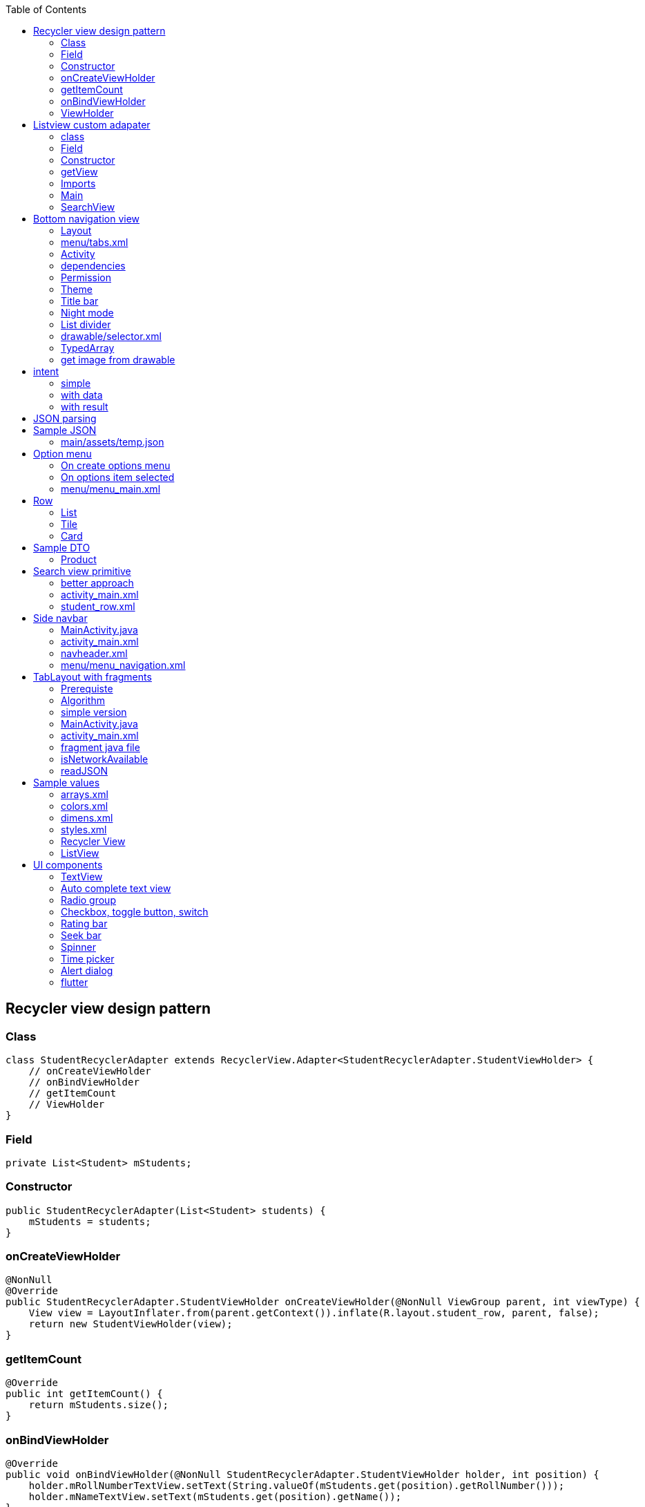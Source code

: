 :toc: left
== Recycler view design pattern

=== Class

[source,java]
----
class StudentRecyclerAdapter extends RecyclerView.Adapter<StudentRecyclerAdapter.StudentViewHolder> {
    // onCreateViewHolder
    // onBindViewHolder
    // getItemCount
    // ViewHolder
}
----

=== Field

[source,java]
----
private List<Student> mStudents;
----

=== Constructor

[source,java]
----
public StudentRecyclerAdapter(List<Student> students) {
    mStudents = students;
}
----

=== onCreateViewHolder

[source,java]
----
@NonNull
@Override
public StudentRecyclerAdapter.StudentViewHolder onCreateViewHolder(@NonNull ViewGroup parent, int viewType) {
    View view = LayoutInflater.from(parent.getContext()).inflate(R.layout.student_row, parent, false);
    return new StudentViewHolder(view);
}
----

=== getItemCount

[source,java]
----
@Override
public int getItemCount() {
    return mStudents.size();
}
----

=== onBindViewHolder

[source,java]
----
@Override
public void onBindViewHolder(@NonNull StudentRecyclerAdapter.StudentViewHolder holder, int position) {
    holder.mRollNumberTextView.setText(String.valueOf(mStudents.get(position).getRollNumber()));
    holder.mNameTextView.setText(mStudents.get(position).getName());
}
----

=== ViewHolder

[source,java]
----
public static class StudentViewHolder extends RecyclerView.ViewHolder {
    TextView mRollNumberTextView;
    TextView mNameTextView;
    public StudentViewHolder(@NonNull View itemView) {
        super(itemView);
        mRollNumberTextView = itemView.findViewById(R.id.rollNumber);
        mNameTextView = itemView.findViewById(R.id.name);
    }
}
----

[source,java]
----
public static class StudentViewHolder extends RecyclerView.ViewHolder implements View.OnClickListener

public StudentViewHolder(@NonNull View itemView) {
    super(itemView);
    itemView.setOnClickListener(this);
    mRollNumberTextView = itemView.findViewById(R.id.rollNumber);
    mNameTextView = itemView.findViewById(R.id.name);
}

@Override
public void onClick(View v) {
    Toast.makeText(v.getContext(), "position " + getLayoutPosition() + mNameTextView.getText(), Toast.LENGTH_SHORT).show();
}
----

== Listview custom adapater

=== class

[source,java]
----
class CustomListAdapter extends ArrayAdapter<String> {
    // getView
}

class CustomListAdapter extends ArrayAdapter<Product> { 
    // getView
}
----

=== Field

....
String[] arr;
private Product[] arr;
private static final String TAG = "s170";
....

=== Constructor

....
public CustomListAdapter(@NonNull Context context, int resource, String[] arr) {
    super(context, resource, arr);
    this.arr = arr;
}

CustomListAdapter(@NonNull Context context, int resource, Product[] arr) {
    super(context, resource, arr);
    this.arr = arr;
}
....

=== getView

....
@NonNull
@Override
public View getView(int position, @Nullable View convertView, @NonNull ViewGroup parent) {

    LayoutInflater layoutInflater = LayoutInflater.from(parent.getContext());
    View view = layoutInflater.inflate(R.layout.row, parent, false);

    TextView textView = view.findViewById(R.id.textView);
    textView.setText(arr[position]);

    Button buttonDelete = view.findViewById(R.id.buttonDelete);
    buttonDelete.setOnClickListener(new View.OnClickListener() {
        @Override
        public void onClick(View view) {
            removeHero(position);
        }
    });
    return view;
}
....

....
@NonNull
@Override
public View getView(int position, @Nullable View convertView, @NonNull ViewGroup parent) {
    Log.d(TAG, "getView:  = " + arr[0].getName());

    LayoutInflater layoutInflater = LayoutInflater.from(parent.getContext());
    View view = layoutInflater.inflate(R.layout.support_simple_spinner_dropdown_item, parent, false);

    TextView textView = view.findViewById(android.R.id.text1);
    Log.d(TAG, "getView:  = " + arr[position].getName());
    textView.setText(arr[position].getName());

    return view;
}
....

=== Imports

....
import androidx.annotation.NonNull;
import androidx.annotation.Nullable;
import androidx.appcompat.app.AppCompatActivity;

import android.content.Context;
import android.os.Bundle;
import android.util.Log;
import android.view.LayoutInflater;
import android.view.View;
import android.view.ViewGroup;
import android.widget.ArrayAdapter;
import android.widget.ListView;
import android.widget.SearchView;
import android.widget.TextView;

import java.util.ArrayList;
import java.util.List;
....

=== Main

....
protected void onCreate(Bundle savedInstanceState) {
super.onCreate(savedInstanceState);
setContentView(R.layout.activity_main);

Product[] arr = {new Product("sa", 221), new Product("edwe", 56)};
final CustomListAdapter customListAdapter = new CustomListAdapter(this, R.layout.support_simple_spinner_dropdown_item, arr);
ListView listView = findViewById(R.id.lv);
listView.setAdapter(customListAdapter);
....

=== SearchView

....
SearchView searchView = findViewById(R.id.sv);
searchView.setOnQueryTextListener(new SearchView.OnQueryTextListener() {
    @Override
    public boolean onQueryTextSubmit(String query) {
        return false;
    }
    @Override
    public boolean onQueryTextChange(String newText) {
        customListAdapter.getFilter().filter(newText);
        return false;
    }
});
....

'''''

asas

asas

asas

[cols=",,,,",options="header",]
|===
|asas |sas |sas | |
| | | | |
| |asas | | |
| | | | |
| | | | |
|===

[latexmath]
++++
\[
sum((a + b)^2)
\]
++++

== Bottom navigation view

=== Layout

....
<com.google.android.material.bottomnavigation.BottomNavigationView
    android:layout_width="match_parent"
    android:layout_height="wrap_content"
    app:menu="@menu/tabs" />
....

=== menu/tabs.xml

[source,xml]
----
<?xml version="1.0" encoding="utf-8"?>
<menu xmlns:android="http://schemas.android.com/apk/res/android">
    <item
        android:icon="@mipmap/ic_launcher"
        android:id="@+id/tab1"
        android:title="tab1" />
    <item
        android:id="@+id/tab2"
        android:title="tab2" />
    <item
        android:id="@+id/tab3"
        android:title="tab3" />
</menu>
----

=== Activity

[source,java]
----
BottomNavigationView bnv = findViewById(R.id.bnv);
bnv.setOnNavigationItemSelectedListener(new BottomNavigationView.OnNavigationItemSelectedListener() {
    @Override
    public boolean onNavigationItemSelected(@NonNull MenuItem menuItem) {
        Toast.makeText(MainActivity.this, menuItem.getTitle(), Toast.LENGTH_SHORT).show();
        return true;
    }
});
----

=== dependencies

....
implementation 'com.google.code.gson:gson:2.8.6'
implementation 'com.google.code.gson:gson:2.8.5'
implementation 'androidx.recyclerview:recyclerview:1.1.0'
implementation 'com.github.bumptech.glide:glide:4.7.1'
....

=== Permission

....
<uses-permission android:name="android.permission.ACCESS_NETWORK_STATE"/>
....

=== Theme

....
android:theme="@style/Theme.AppCompat.Light.DarkActionBar"
?android:attr/selectableItemBackground
....

=== Title bar

....
getSupportActionBar()).setTitle(R.string.feedback);
getSupportActionBar().setDisplayHomeAsUpEnabled(true);
....

=== Night mode

....
AppCompatDelegate.setDefaultNightMode(AppCompatDelegate.MODE_NIGHT_YES);
....

=== List divider

....
recyclerView.addItemDecoration(new DividerItemDecoration(getContext(), DividerItemDecoration.VERTICAL));
....

=== drawable/selector.xml

....
<?xml version="1.0" encoding="utf-8"?>
<selector xmlns:android="http://schemas.android.com/apk/res/android">
    <item android:color="#FFEB3B" android:state_checked="true" />
    <item android:color="#E91E63" />
</selector>
....

=== TypedArray

....
String[] mPlaces = resources.getStringArray(R.array.places);

TypedArray a = resources.obtainTypedArray(R.array.places_picture);
mPlacePictures = new Drawable[a.length()];
for (int i = 0; i < mPlacePictures.length; i++) {
    mPlacePictures[i] = a.getDrawable(i);
}
a.recycle();
....

=== get image from drawable

....
String imageName = item.getString("category_image");
Resources resources = context.getResources();
final int resourceId = resources.getIdentifier(imageName, "drawable", context.getPackageName());

Drawable drawable = resources.getDrawable(resourceId);
category_image.add(drawable);
....

== intent

=== simple

[source,java]
----
<Button
    android:id="@+id/button"
    android:layout_width="match_parent"
    android:layout_height="wrap_content"
    android:text="Button" />

// MainActivity
Button button = findViewById(R.id.button);
button.setOnClickListener(new View.OnClickListener() {
    @Override
    public void onClick(View v) {
        Intent intent = new Intent(MainActivity.this, Main2Activity.class);
        startActivity(intent);
    }
});
----

=== with data

[source,java]
----
// MainActivity
Intent intent = new Intent(MainActivity.this, Main2Activity.class);
intent.putExtra("price", 10);
intent.putExtra("gender", "male");
startActivity(intent);

// Main2Activity
getIntent().getIntExtra("price", 0);
getIntent().getStringExtra("gender");
----

=== with result

[source,java]
----
// MainActivity
@Override
protected void onActivityResult(int requestCode, int resultCode, @Nullable Intent data) {
    super.onActivityResult(requestCode, resultCode, data);
    if (requestCode == 5) {
        if (resultCode == Activity.RESULT_OK) {
            Log.d(TAG, data.getStringExtra("gender"));
        } else if (resultCode == Activity.RESULT_CANCELED) {

        }
    }
}

public void onClick(View v) {
    Intent intent = new Intent(MainActivity.this, Main2Activity.class);
    startActivityForResult(intent, 5);
}

// Main2Activity
Intent intent = new Intent();
intent.putExtra("gender", "female");
setResult(Activity.RESULT_OK, intent);
finish();
----

....
// How to pass an object from one activity to another on Android
//To pass:
intent.putExtra("MyClass", obj);

// To retrieve object in second Activity
getIntent().getSerializableExtra("MyClass");
....

....

    public void writeFileInternalStorage(View view) {
        String coupons = "Get upto 20% off mobile @ xyx shop \n Get upto 30% off on appliances @ yuu shop";
        createUpdateFile(filenameInternal, coupons, false);
    }

    public void appendFileInternalStorage(View view) {
        String coupons = "Get upto 50% off fashion @ xyx shop \n Get upto 80% off on beauty @ yuu shop";
        createUpdateFile(filenameInternal, coupons, true);
    }

    private void createUpdateFile(String fileName, String content, boolean update) {
        FileOutputStream outputStream;

        try {
            if (update) {
                outputStream = openFileOutput(fileName, Context.MODE_APPEND);
            } else {
                outputStream = openFileOutput(fileName, Context.MODE_PRIVATE);
            }
            outputStream.write(content.getBytes());
            outputStream.flush();
            outputStream.close();
        } catch (Exception e) {
            e.printStackTrace();
        }
    }

    public void readFileInternalStorage(View view) {
        try {
            Log.d("s90", "readFileInternalStorage: " + getFilesDir());
            FileInputStream fileInputStream = openFileInput(filenameInternal);
            BufferedReader reader = new BufferedReader(new InputStreamReader(fileInputStream));

            StringBuffer sb = new StringBuffer();
            String line = reader.readLine();

            while (line != null) {
                sb.append(line);
                line = reader.readLine();
            }
            tv.setText(sb.toString());
        } catch (Exception e) {
            e.printStackTrace();
        }
    }

    public void createTemporaryFile(View view) {
        try {
            String fileName = "couponstemp";
            String coupons = "Get upto 50% off shoes @ xyx shop \n Get upto 80% off on shirts @ yuu shop";

            File file = File.createTempFile(fileName, null, getCacheDir());

            FileOutputStream outputStream = new FileOutputStream(file);
            outputStream.write(coupons.getBytes());
            outputStream.flush();
            outputStream.close();

        } catch (IOException e) {
        }
    }

    public void deleteFile(View view) {
        try {
            String fileName = "couponstemp";
            File file = File.createTempFile(fileName, null, getCacheDir());

            file.delete();
        } catch (IOException e) {
        }
    }

    public void writeFileExternalStorage(View view) {
        String cashback = "Get 2% cashback on all purchases from xyz \n Get 10% cashback on travel from dhhs shop";
        String state = Environment.getExternalStorageState();
        //external storage availability check
        if (!Environment.MEDIA_MOUNTED.equals(state)) {
            return;
        }
        File file = new File(Environment.getExternalStoragePublicDirectory(
                Environment.DIRECTORY_DOCUMENTS), filenameExternal);


        FileOutputStream outputStream = null;
        try {
            file.createNewFile();
            //second argument of FileOutputStream constructor indicates whether to append or create new file if one exists
            outputStream = new FileOutputStream(file, true);

            outputStream.write(cashback.getBytes());
            outputStream.flush();
            outputStream.close();
        } catch (Exception e) {
            e.printStackTrace();
        }

    }
....

== JSON parsing

....
JSONObject jsonObject = new JSONObject(readJSON());
JSONArray jsonArray = jsonObject.getJSONArray("formulas");

for(int i = 0; i < jsonArray.length(); i++){
    JSONObject object = jsonArray.getJSONObject(i);
    String name = object.getString("formulae");
    String salary = object.getString("url");
}
....

== Sample JSON

=== main/assets/temp.json

....
{
  "formulas": [
    {
      "formulae": "Linear Motion",
      "url": "qp1"
    },
    {
      "formulae": "Constant Acceleration Motion",
      "url": "qp2"
    }
  ]
}
....

== Option menu

=== On create options menu

....
@Override
public boolean onCreateOptionsMenu(Menu menu) {
    getMenuInflater().inflate(R.menu.menu_main, menu);
    return true;
}
....

=== On options item selected

....
@Override
public boolean onOptionsItemSelected(MenuItem item) {
    if (item.getItemId() == R.id.settings) {
        Toast.makeText(this, "settings", Toast.LENGTH_SHORT).show();
    } else if(item.getItemId() == R.id.about) {
        Toast.makeText(this, "about", Toast.LENGTH_SHORT).show();
    }
    return super.onOptionsItemSelected(item);
}
....

=== menu/menu_main.xml

[source,xml]
----
<?xml version="1.0" encoding="utf-8"?>
<menu xmlns:android="http://schemas.android.com/apk/res/android">
    <item
        android:id="@+id/settings"
        android:title="Settings" />
    <item
        android:id="@+id/about"
        android:title="About" />
</menu>
----

== Row

=== List

....
<LinearLayout xmlns:android="http://schemas.android.com/apk/res/android"
    xmlns:app="http://schemas.android.com/apk/res-auto"
    android:layout_width="match_parent"
    android:layout_height="wrap_content"
    android:orientation="horizontal">
    <ImageView
        android:layout_width="100dp"
        android:layout_height="100dp"
        app:srcCompat="@drawable/e" />
    <LinearLayout
        android:layout_width="match_parent"
        android:layout_height="match_parent"
        android:gravity="center"
        android:orientation="vertical">

        <TextView
            android:layout_width="match_parent"
            android:layout_height="wrap_content"
            android:text="TextView" />

        <TextView
            android:layout_width="match_parent"
            android:layout_height="wrap_content"
            android:text="TextView" />
    </LinearLayout>
</LinearLayout>
....

=== Tile

....
<androidx.cardview.widget.CardView xmlns:android="http://schemas.android.com/apk/res/android"
    xmlns:app="http://schemas.android.com/apk/res-auto"
    xmlns:tools="http://schemas.android.com/tools"
    android:layout_width="match_parent"
    android:layout_height="wrap_content"
    android:layout_margin="8dp"
    app:cardCornerRadius="5dp"
    app:cardElevation="5dp"
    app:cardMaxElevation="5dp">

    <ImageView
        android:id="@+id/tile_picture"
        android:layout_width="match_parent"
        android:layout_height="@dimen/tile_height"
        android:foreground="?android:attr/selectableItemBackground"
        android:scaleType="centerCrop"
        tools:src="@drawable/hair_oil" />

    <ImageView
        android:layout_width="match_parent"
        android:layout_height="@dimen/tile_height"
        android:alpha="0.5"
        android:background="@color/dark_grey" />

    <TextView
        android:id="@+id/tile_title"
        android:layout_width="match_parent"
        android:layout_height="@dimen/tile_height"
        android:layout_gravity="center"
        android:gravity="center"
        android:textColor="@color/white"
        android:textSize="@dimen/article_titles" />
....

....
@Override
public View onCreateView(LayoutInflater inflater, ViewGroup container, Bundle savedInstanceState) {
    RecyclerView recyclerView = (RecyclerView) inflater.inflate(R.layout.recycler_view, container, false);
    ContentAdapter adapter = new ContentAdapter(recyclerView.getContext());
    recyclerView.setAdapter(adapter);
    recyclerView.setHasFixedSize(true);

    recyclerView.setLayoutManager(new GridLayoutManager(getActivity(), 2));
    return recyclerView;
}
....

=== Card

....
<?xml version="1.0" encoding="utf-8"?>
<androidx.cardview.widget.CardView xmlns:android="http://schemas.android.com/apk/res/android"
    xmlns:app="http://schemas.android.com/apk/res-auto"
    xmlns:tools="http://schemas.android.com/tools"
    android:layout_width="match_parent"
    android:layout_height="wrap_content"
    android:layout_margin="12dp"
    app:cardCornerRadius="5dp"
    app:cardElevation="5dp">
    <LinearLayout
        android:layout_width="match_parent"
        android:layout_height="wrap_content"
        android:orientation="vertical">
        <ImageView
            android:layout_width="match_parent"
            android:layout_height="300dp"
            android:scaleType="centerCrop"
            android:src="@drawable/e" />
        <TextView
            android:layout_width="match_parent"
            android:layout_height="wrap_content"
            android:text="Saksham Sangal" />
        <LinearLayout
            android:layout_width="match_parent"
            android:layout_height="match_parent"
            android:orientation="horizontal">
            <Button
                android:layout_width="wrap_content"
                android:layout_height="wrap_content"
                android:text="Action" />
            <ImageButton
                android:layout_width="wrap_content"
                android:layout_height="match_parent"
                app:srcCompat="@drawable/ic_favorite" />
            <ImageButton
                android:layout_width="wrap_content"
                android:layout_height="match_parent"
                app:srcCompat="@drawable/ic_share" />
        </LinearLayout>
    </LinearLayout>
</androidx.cardview.widget.CardView>
....

== Sample DTO

=== Product

....
class Product {
    private String name;
    private int price;

    public Product(String name, int price) {
        this.name = name;
        this.price = price;
    }

    public String getName() {
        return name;
    }

    public void setName(String name) {
        this.name = name;
    }

    public int getPrice() {
        return price;
    }

    public void setPrice(int price) {
        this.price = price;
    }
}
....

== Search view primitive

....
import android.widget.SearchView;
public class MainActivity extends AppCompatActivity implements SearchView.OnQueryTextListener{

    ArrayList<String> list;
    ArrayAdapter<String> adapter;
    @Override
    protected void onCreate(Bundle savedInstanceState) {
        super.onCreate(savedInstanceState);
        setContentView(R.layout.activity_main);

        SearchView searchView = findViewById(R.id.searchView);
        list = new ArrayList<>();
        list.add("Apple");
        list.add("Banana");
        list.add("Pineapple");
        list.add("Orange");
        list.add("Lychee");
        list.add("Gavava");
        list.add("Peech");
        list.add("Melon");
        list.add("Watermelon");
        list.add("Papaya");

        adapter = new ArrayAdapter<>(this, android.R.layout.simple_list_item_1, list);
        ListView listView = findViewById(R.id.lv1);
        listView.setAdapter(adapter);

        searchView.setOnQueryTextListener(this);
         <!-- searchView.setOnQueryTextListener(new SearchView.OnQueryTextListener() {
            @Override
            public boolean onQueryTextSubmit(String query) {
                return false;
            }

            @Override
            public boolean onQueryTextChange(String newText) {
                adapter.getFilter().filter(newText);
                return false;
            }
        }); -->
    }


    @Override
    public boolean onQueryTextSubmit(String query) {
        return false;
    }

    @Override
    public boolean onQueryTextChange(String newText) {
        adapter.getFilter().filter(newText);
        return false;
    }
}
<SearchView
    android:id="@+id/searchView"
    android:layout_width="match_parent"
    android:layout_height="wrap_content"
    android:queryHint="Search Here" />

//  ## Search view object

public class MainActivity extends AppCompatActivity {

    StudentRecyclerAdapter studentRecyclerAdapter;
    RecyclerView mRecyclerView;

    @Override
    protected void onCreate(Bundle savedInstanceState) {
        super.onCreate(savedInstanceState);
        setContentView(R.layout.activity_main);

        mRecyclerView = findViewById(R.id.recyclerView);

        List<Student> students = new ArrayList<>();

        students.add(new Student(12, "rohan"));
        students.add(new Student(42, "rohit"));
        students.add(new Student(12, "saksham"));
        students.add(new Student(12, "sahitya"));
        students.add(new Student(42, "sakshi goel"));
        students.add(new Student(12, "sakshi singhal"));
        students.add(new Student(42, "sakshai singhal 173"));
        students.add(new Student(12, "samriddhi"));

        studentRecyclerAdapter = new StudentRecyclerAdapter(students);

        mRecyclerView.setLayoutManager(new LinearLayoutManager(this));
        mRecyclerView.setAdapter(studentRecyclerAdapter);

        SearchView searchView = findViewById(R.id.searchView);
        searchView.setOnQueryTextListener(new SearchView.OnQueryTextListener() {
            @Override
            public boolean onQueryTextSubmit(String text) {
                return false;
            }

            @Override
            public boolean onQueryTextChange(String text) {
                studentRecyclerAdapter.getFilter().filter(text);
                return true;
            }
        });
    }


    static class StudentRecyclerAdapter extends RecyclerView.Adapter<StudentRecyclerAdapter.StudentViewHolder> implements Filterable {
        private List<Student> mStudents;
        private List<Student> filteredData;

        public StudentRecyclerAdapter(List<Student> students) {
            mStudents = students;
            filteredData = mStudents;
        }

        @NonNull
        @Override
        public StudentRecyclerAdapter.StudentViewHolder onCreateViewHolder(@NonNull ViewGroup parent, int viewType) {
            View view = LayoutInflater.from(parent.getContext()).inflate(R.layout.student_row, parent, false);
            return new StudentViewHolder(view);
        }

        @Override
        public void onBindViewHolder(@NonNull StudentRecyclerAdapter.StudentViewHolder holder, int position) {
            holder.mRollNumberTextView.setText(String.valueOf(filteredData.get(position).getRollNumber()));
            holder.mNameTextView.setText(filteredData.get(position).getName());
        }

        @Override
        public int getItemCount() {
            return filteredData.size();
        }

        @Override
        public Filter getFilter() {
            return new Filter() {
                @Override
                protected FilterResults performFiltering(CharSequence charSequence) {
                    FilterResults results = new FilterResults();

                    //If there's nothing to filter on, return the original data for your list
                    if (charSequence == null || charSequence.length() == 0) {
                        results.values = mStudents;
                        results.count = mStudents.size();
                    } else {
                        List<Student> filterResultsData = new ArrayList<>();
                        for (Student data : mStudents) {
                            if (data.getName().toLowerCase().contains(charSequence.toString().toLowerCase())) {
                                filterResultsData.add(data);
                            }
                        }
                        results.values = filterResultsData;
                        results.count = filterResultsData.size();
                    }
                    return results;
                }
                @Override
                protected void publishResults(CharSequence charSequence, FilterResults filterResults) {
                    filteredData = (ArrayList<Student>) filterResults.values;
                    notifyDataSetChanged();
                }
            };
        }

        public static class StudentViewHolder extends RecyclerView.ViewHolder {
            TextView mRollNumberTextView;
            TextView mNameTextView;
            public StudentViewHolder(@NonNull View itemView) {
                super(itemView);
                mRollNumberTextView = itemView.findViewById(R.id.rollNumber);
                mNameTextView = itemView.findViewById(R.id.name);
            }
        }
    }
}
....

=== better approach

....
class StudentRecyclerAdapter extends RecyclerView.Adapter<StudentRecyclerAdapter.StudentViewHolder> implements Filterable {
    private List<Student> mStudents;
    private List<Student> temp;

    public StudentRecyclerAdapter(List<Student> students) {
        mStudents = students;
        temp = new ArrayList<>(mStudents);
    }

    @NonNull
    @Override
    public StudentRecyclerAdapter.StudentViewHolder onCreateViewHolder(@NonNull ViewGroup parent, int viewType) {
        View view = LayoutInflater.from(parent.getContext()).inflate(R.layout.row, parent, false);
        return new StudentViewHolder(view);
    }

    @Override
    public void onBindViewHolder(@NonNull StudentRecyclerAdapter.StudentViewHolder holder, int position) {
        holder.mRollNumberTextView.setText(String.valueOf(mStudents.get(position).getRollNumber()));
        holder.mNameTextView.setText(mStudents.get(position).getName());
    }

    @Override
    public int getItemCount() {
        return mStudents.size();
    }

    @Override
    public Filter getFilter() {
        return new Filter() {
            @Override
            protected FilterResults performFiltering(CharSequence constraint) {
                List<Student> filteredList = new ArrayList<>();
                if (constraint == null || constraint.length() == 0) {
                    filteredList.addAll(temp);
                } else {
                    String filterPattern = constraint.toString().toLowerCase().trim();
                    for (Student item : temp) {
                        if (item.getName().toLowerCase().contains(filterPattern)) {
                            filteredList.add(item);
                        }
                    }
                }
                FilterResults results = new FilterResults();
                results.values = filteredList;
                return results;
            }

            @Override
            protected void publishResults(CharSequence constraint, FilterResults results) {
                mStudents.clear();
                mStudents.addAll((List) results.values);
                notifyDataSetChanged();
            }
        };
    }


    public static class StudentViewHolder extends RecyclerView.ViewHolder {
        TextView mRollNumberTextView;
        TextView mNameTextView;
        public StudentViewHolder(@NonNull View itemView) {
            super(itemView);
            mRollNumberTextView = itemView.findViewById(R.id.tv1);
            mNameTextView = itemView.findViewById(R.id.tv2);
        }
    }
}


....

=== activity_main.xml

[source,xml]
----
<?xml version="1.0" encoding="utf-8"?>
<LinearLayout xmlns:android="http://schemas.android.com/apk/res/android"
    xmlns:app="http://schemas.android.com/apk/res-auto"
    xmlns:tools="http://schemas.android.com/tools"
    android:layout_width="match_parent"
    android:layout_height="match_parent"
    android:orientation="vertical"
    tools:context=".MainActivity">

    <SearchView
        android:id="@+id/searchView"
        android:layout_width="match_parent"
        android:layout_height="wrap_content" />

    <androidx.recyclerview.widget.RecyclerView
        android:id="@+id/recyclerView"
        android:layout_width="match_parent"
        android:layout_height="match_parent" />
</LinearLayout>
----

=== student_row.xml

[source,xml]
----
<?xml version="1.0" encoding="utf-8"?>
<LinearLayout xmlns:android="http://schemas.android.com/apk/res/android"
    android:layout_width="match_parent"
    android:layout_height="wrap_content"
    android:orientation="vertical">

    <TextView
        android:id="@+id/rollNumber"
        android:layout_width="match_parent"
        android:layout_height="wrap_content"
        android:text="TextView" />

    <TextView
        android:id="@+id/name"
        android:layout_width="match_parent"
        android:layout_height="wrap_content"
        android:text="TextView" />
</LinearLayout>
----

== Side navbar

=== MainActivity.java

[source,java]
----
import androidx.appcompat.widget.Toolbar;
import com.google.android.material.tabs.TabLayout;

public class MainActivity extends AppCompatActivity {
    private DrawerLayout mDrawerLayout;
    @Override
    protected void onCreate(Bundle savedInstanceState) {
        super.onCreate(savedInstanceState);
        setContentView(R.layout.activity_main);

        Toolbar toolbar = findViewById(R.id.toolbar);
        setSupportActionBar(toolbar);

        NavigationView navigationView = findViewById(R.id.nav_view);
        mDrawerLayout = findViewById(R.id.drawer);


        ActionBar supportActionBar = getSupportActionBar();

        if (supportActionBar != null) {
            VectorDrawableCompat indicator = VectorDrawableCompat.create(getResources(), R.drawable.ic_menu, getTheme());
            indicator.setTint(ResourcesCompat.getColor(getResources(),R.color.white,getTheme()));
            supportActionBar.setHomeAsUpIndicator(indicator);
            supportActionBar.setDisplayHomeAsUpEnabled(true);
        }

        navigationView.setNavigationItemSelectedListener(new NavigationView.OnNavigationItemSelectedListener() {
            @Override
            public boolean onNavigationItemSelected(@NonNull MenuItem menuItem) {
                menuItem.setChecked(true);
                // TODO: handle navigation
                mDrawerLayout.closeDrawers();
                return true;
            }
        });

    }
    @Override
    public boolean onOptionsItemSelected(MenuItem item) {
        int id = item.getItemId();
        if (id == android.R.id.home) {
            mDrawerLayout.openDrawer(GravityCompat.START);
        }
        return super.onOptionsItemSelected(item);
    }
}
----

=== activity_main.xml

[source,xml]
----
<?xml version="1.0" encoding="utf-8"?>
<androidx.drawerlayout.widget.DrawerLayout xmlns:android="http://schemas.android.com/apk/res/android"
    xmlns:app="http://schemas.android.com/apk/res-auto"
    android:id="@+id/drawer"
    android:layout_width="match_parent"
    android:layout_height="match_parent"
    android:fitsSystemWindows="true">

    <androidx.coordinatorlayout.widget.CoordinatorLayout
        android:id="@+id/main_content"
        android:layout_width="match_parent"
        android:layout_height="match_parent">

        <com.google.android.material.appbar.AppBarLayout
            android:id="@+id/appbar"
            android:layout_width="match_parent"
            android:layout_height="wrap_content"
            android:theme="@style/ThemeOverlay.AppCompat.Dark.ActionBar">

            <androidx.appcompat.widget.Toolbar
                android:id="@+id/toolbar"
                android:layout_width="match_parent"
                android:layout_height="?attr/actionBarSize"
                android:background="?attr/colorPrimary"
                app:layout_scrollFlags="scroll|enterAlways"
                app:popupTheme="@style/ThemeOverlay.AppCompat.Light" />

        </com.google.android.material.appbar.AppBarLayout>
    </androidx.coordinatorlayout.widget.CoordinatorLayout>

    <com.google.android.material.navigation.NavigationView
        android:id="@+id/nav_view"
        android:layout_width="wrap_content"
        android:layout_height="match_parent"
        android:layout_gravity="start"
        android:fitsSystemWindows="true"
        app:headerLayout="@layout/navheader"
        app:menu="@menu/menu_navigation">


    </com.google.android.material.navigation.NavigationView>
</androidx.drawerlayout.widget.DrawerLayout>
----

=== navheader.xml

[source,xml]
----
<?xml version="1.0" encoding="utf-8"?>
<LinearLayout xmlns:android="http://schemas.android.com/apk/res/android"
    android:layout_width="match_parent"
    android:layout_height="222dp"
    android:background="?attr/colorPrimaryDark"
    android:orientation="vertical"
    android:padding="16dp">
</LinearLayout>
----

=== menu/menu_navigation.xml

[source,xml]
----
<?xml version="1.0" encoding="utf-8"?>
<menu xmlns:android="http://schemas.android.com/apk/res/android"
    xmlns:app="http://schemas.android.com/apk/res-auto">
    <group android:checkableBehavior="single">
        <item
            android:icon="@drawable/ic_home_black_24dp"
            android:tint="#807B7B"
            android:title="One" />
        <item
            android:icon="@drawable/ic_favorite_black_24dp"
            android:tint="#807B7B"
            android:title="Two" />
        <item
            android:icon="@drawable/ic_bookmark_border_black_24dp"
            android:tint="#807B7B"
            android:title="Three" />
    </group>
</menu>
----

....
public class MainActivity extends AppCompatActivity implements View.OnClickListener {

    DbHelper db;

    EditText editTeasyd ,editTextName ,editTextEmail ,editTextMobile;
    Button buttonInsert, buttonView, buttonDelete,buttonUpdate, buttonSearch;

    String id;
    String name;
    String email;
    String mobile;

    @Override
    protected void onCreate(Bundle savedInstanceState) {
        super.onCreate(savedInstanceState);
        setContentView(R.layout.activity_main);

        editTeasyd = findViewById(R.id.edit_id);
        editTextName = findViewById(R.id.edit_name);
        editTextEmail = findViewById(R.id.edit_email);
        editTextMobile = findViewById(R.id.edit_mobile);

        buttonInsert = findViewById(R.id.button_insert);
        buttonView = findViewById(R.id.button_view);
        buttonDelete = findViewById(R.id.button_delete);
        buttonUpdate = findViewById(R.id.button_update);
        buttonSearch = findViewById(R.id.button_search);

        buttonInsert.setOnClickListener(this);
        buttonView.setOnClickListener(this);
        buttonDelete.setOnClickListener(this);
        buttonUpdate.setOnClickListener(this);
        buttonSearch.setOnClickListener(this);

        db=new DbHelper(this);
    }

    @Override
    public void onClick(View v) {

        switch (v.getId()){

            case R.id.button_insert:
                name=editTextName.getText().toString();
                email=editTextEmail.getText().toString();
                mobile=editTextMobile.getText().toString();
                if(name.equals("") | email.equals("") | mobile.equals("")){
                    Toast.makeText(this, "Please fill the Fields", Toast.LENGTH_SHORT).show();
                }else {
                    db.insertStudent(name,email,mobile);
                    editTeasyd.setText("");
                    editTextName.setText("");
                    editTextEmail.setText("");
                    editTextMobile.setText("");
                    Toast.makeText(this, "saved successfully", Toast.LENGTH_SHORT).show();
                }
                break;

            case R.id.button_view:
                Intent intent=new Intent(getApplicationContext(),ViewSQLiteData.class);
                startActivity(intent);
                break;

            case R.id.button_delete:
                id = editTeasyd.getText().toString();
                if(id.equals("")){
                    Toast.makeText(this, "Plase fill the Id", Toast.LENGTH_SHORT).show();
                }else {
                    long l = Long.parseLong(id);
                    db.deleteStudent(l);
                    editTeasyd.setText("");
                    editTextName.setText("");
                    editTextEmail.setText("");
                    editTextMobile.setText("");
                    Toast.makeText(this, "deleted successfully", Toast.LENGTH_SHORT).show();
                }
                break;

            case R.id.button_update:
                id=editTeasyd.getText().toString().trim();
                name=editTextName.getText().toString();
                email=editTextEmail.getText().toString();
                mobile=editTextMobile.getText().toString();
                if(id.equals("") | name.equals("") | email.equals("") | mobile.equals("")){
                    Toast.makeText(this, "Please fill all the fields", Toast.LENGTH_SHORT).show();
                }else {
                    long l= Long.parseLong(id);
                    db.updateStudent(l,name,email,mobile);
                    editTeasyd.setText("");
                    editTextName.setText("");
                    editTextEmail.setText("");
                    editTextMobile.setText("");
                    Toast.makeText(this, "updated successfully", Toast.LENGTH_SHORT).show();
                }
                break;
            case R.id.button_search:
                id=editTeasyd.getText().toString().trim();
                if(id.equals("")){
                    Toast.makeText(this, "Please Fill the Id", Toast.LENGTH_SHORT).show();
                }else {
                    try {
                        long l1= Long.parseLong(id);
                        name=db.getName(l1);
                        email=db.getEmail(l1);
                        mobile=db.getMobile(l1);

                        editTextName.setText(name);
                        editTextEmail.setText(email);
                        editTextMobile.setText(mobile);
                        Toast.makeText(this, "searched successfully", Toast.LENGTH_SHORT).show();

                    }
                    catch (Exception e)
                    {
                        Toast.makeText(this, "Id is not Available", Toast.LENGTH_SHORT).show();
                    }
                }
                break;
        }
    }
}
....

....

public class ViewSQLiteData extends AppCompatActivity {

    @Override
    protected void onCreate(Bundle savedInstanceState) {
        super.onCreate(savedInstanceState);
        setContentView(R.layout.activity_view_s_q_lite_data);

        TextView textView = findViewById(R.id.view_data);

        DbHelper db = new DbHelper(this);

        String data = db.getData();
        textView.setText(data);
        textView.setMovementMethod(new ScrollingMovementMethod());
    }
}
....

....

public class DbHelper extends SQLiteOpenHelper {
    private static final String TAG = "s90";
    private SQLiteDatabase db;

    private static final String DATABASE_NAME = "database.db";
    private static final int DATABASE_VERSION = 1;

    private static final String TABLE_STUDENT = "_student";

    private static final String KEY_ID = "id";
    private static final String KEY_NAME = "name";
    private static final String KEY_EMAIL = "email";
    private static final String KEY_MOBILE = "mobile";

    DbHelper(Context context) {
        super(context, DATABASE_NAME, null, DATABASE_VERSION);
    }

    @Override
    public void onCreate(SQLiteDatabase db) {
        String Query_Table = " CREATE TABLE " + TABLE_STUDENT + "(" + KEY_ID + " INTEGER PRIMARY KEY AUTOINCREMENT, " + KEY_NAME + " TEXT, " + KEY_EMAIL + " TEXT, " + KEY_MOBILE + " TEXT);";
        // CREATE TABLE _student(id INTEGER PRIMARY KEY AUTOINCREMENT, name TEXT, email TEXT, mobile TEXT);
        Log.d(TAG, "onCreate: " + Query_Table);
        db.execSQL(Query_Table);
    }

    @Override
    public void onUpgrade(SQLiteDatabase db, int oldVersion, int newVersion) {
        db.execSQL("DROP TABLE IF EXISTS " + TABLE_STUDENT);
        onCreate(db);
    }

    void insertStudent(String name, String email, String mobile) {
        db = this.getWritableDatabase();
        ContentValues values = new ContentValues();
        values.put(KEY_NAME, name);
        values.put(KEY_EMAIL, email);
        values.put(KEY_MOBILE, mobile);
        db.insert(TABLE_STUDENT, null, values);
    }

    String getData() {
        db = this.getReadableDatabase();
        String[] columns = new String[]{KEY_ID, KEY_NAME, KEY_EMAIL, KEY_MOBILE};
        Cursor cursor = db.query(TABLE_STUDENT, columns, null, null, null, null, null);

        int iId = cursor.getColumnIndex(KEY_ID);
        int iName = cursor.getColumnIndex(KEY_NAME);
        int iEmail = cursor.getColumnIndex(KEY_EMAIL);
        int iMobile = cursor.getColumnIndex(KEY_MOBILE);
        StringBuilder result = new StringBuilder();

        for (cursor.moveToFirst(); !cursor.isAfterLast(); cursor.moveToNext()) {
            result.append("Id: ").append(cursor.getString(iId)).append("\n").append("Name: ").append(cursor.getString(iName)).append("\n").append("Email: ").append(cursor.getString(iEmail)).append("\n").append("Mobile: ").append(cursor.getString(iMobile)).append("\n\n");
        }
        db.close();
        return result.toString();
    }

    void deleteStudent(long l) {
        db = this.getWritableDatabase();
        db.delete(TABLE_STUDENT, KEY_ID + "=" + l, null);
    }

    void updateStudent(long l, String name, String email, String mobile) {
        db = this.getWritableDatabase();
        ContentValues values = new ContentValues();
        values.put(KEY_NAME, name);
        values.put(KEY_EMAIL, email);
        values.put(KEY_MOBILE, mobile);
        db.update(TABLE_STUDENT, values, KEY_ID + "=" + l, null);
        db.close();
    }

    String getName(long l1) {
        db = this.getReadableDatabase();
        String[] columns = new String[]{KEY_ID, KEY_NAME, KEY_EMAIL, KEY_MOBILE};
        Cursor cursor = db.query(TABLE_STUDENT, columns, KEY_ID + "=" + l1, null, null, null, null);
        if (cursor != null) {
            cursor.moveToFirst();
            return cursor.getString(1);
        }
        return null;
    }

    String getEmail(long l1) {
        db = this.getReadableDatabase();
        String[] columns = new String[]{KEY_ID, KEY_NAME, KEY_EMAIL, KEY_MOBILE};
        Cursor cursor = db.query(TABLE_STUDENT, columns, KEY_ID + "=" + l1, null, null, null, null);
        if (cursor != null) {
            cursor.moveToFirst();
            return cursor.getString(2);
        }
        return null;
    }

    String getMobile(long l1) {
        db = this.getReadableDatabase();
        String[] columns = new String[]{KEY_ID, KEY_NAME, KEY_EMAIL, KEY_MOBILE};
        Cursor cursor = db.query(TABLE_STUDENT, columns, KEY_ID + "=" + l1, null, null, null, null);
        if (cursor != null) {
            cursor.moveToFirst();
            return cursor.getString(3);
        }
        return null;
    }
}
....

....
<?xml version="1.0" encoding="utf-8"?>
<LinearLayout
    xmlns:android="http://schemas.android.com/apk/res/android"
    xmlns:app="http://schemas.android.com/apk/res-auto"
    xmlns:tools="http://schemas.android.com/tools"
    android:layout_width="match_parent"
    android:layout_height="match_parent"
    android:orientation="vertical"
    android:padding="16dp"
    tools:context=".MainActivity">

    <EditText
        android:id="@+id/edit_id"
        android:layout_width="match_parent"
        android:layout_height="wrap_content"
        android:hint="Id"
        android:layout_margin="10dp"
        android:inputType="number"/>

    <EditText
        android:id="@+id/edit_name"
        android:layout_width="match_parent"
        android:layout_height="wrap_content"
        android:hint="Name"
        android:layout_margin="5dp"
        android:inputType="text"/>

    <EditText
        android:id="@+id/edit_email"
        android:layout_width="match_parent"
        android:layout_height="wrap_content"
        android:hint="Email"
        android:layout_margin="5dp"
        android:inputType="textEmailAddress"/>

    <EditText
        android:id="@+id/edit_mobile"
        android:layout_width="match_parent"
        android:layout_height="wrap_content"
        android:hint="Mobile"
        android:layout_margin="5dp"
        android:inputType="phone"/>

    <LinearLayout
        android:layout_width="match_parent"
        android:layout_height="wrap_content"
        android:orientation="horizontal">

        <Button
            android:id="@+id/button_insert"
            android:layout_width="wrap_content"
            android:layout_height="wrap_content"
            android:text="save"
            android:textSize="20sp"
            android:layout_weight="1"
            android:layout_marginTop="20dp"/>

        <Button
            android:id="@+id/button_view"
            android:layout_width="wrap_content"
            android:layout_height="wrap_content"
            android:text="view"
            android:textSize="20sp"
            android:layout_weight="1"
            android:layout_marginTop="20dp"/>
    </LinearLayout>

    <LinearLayout
        android:layout_width="match_parent"
        android:layout_height="wrap_content"
        android:orientation="horizontal">

        <Button
            android:id="@+id/button_delete"
            android:layout_width="wrap_content"
            android:layout_height="wrap_content"
            android:text="delete"
            android:textSize="20sp"
            android:layout_weight="1"
            android:layout_marginTop="20dp"/>

        <Button
            android:id="@+id/button_update"
            android:layout_width="wrap_content"
            android:layout_height="wrap_content"
            android:text="update"
            android:textSize="20sp"
            android:layout_weight="1"
            android:layout_marginTop="20dp"/>
    </LinearLayout>

    <Button
        android:id="@+id/button_search"
        android:layout_width="match_parent"
        android:layout_height="wrap_content"
        android:text="search"
        android:textSize="20sp"
        android:layout_marginTop="20dp"/>

</LinearLayout>

<?xml version="1.0" encoding="utf-8"?>
<RelativeLayout
    xmlns:android="http://schemas.android.com/apk/res/android"
    xmlns:app="http://schemas.android.com/apk/res-auto"
    xmlns:tools="http://schemas.android.com/tools"
    android:layout_width="match_parent"
    android:layout_height="match_parent"
    android:padding="16dp"
    tools:context=".ViewSQLiteData">

    <TextView
        android:id="@+id/view_data"
        android:layout_width="match_parent"
        android:layout_height="match_parent"
        android:textSize="20sp"
        android:textColor="@android:color/black"
        android:scrollbars="vertical"/>

</RelativeLayout>
....

== TabLayout with fragments

=== Prerequiste

....
Make <style name="AppTheme" parent="Theme.AppCompat.Light.NoActionBar">
Download app bar layout
....

=== Algorithm

....
Make fragments
Make CustomAdapter extends FragmentPagerAdapter
set adapter on view pager
set view pager on tablayout
....

=== simple version

....
import androidx.appcompat.widget.Toolbar;
import androidx.fragment.app.Fragment;
import androidx.fragment.app.FragmentManager;


public class MainActivity extends AppCompatActivity {

    @Override
    protected void onCreate(Bundle savedInstanceState) {
        super.onCreate(savedInstanceState);
        setContentView(R.layout.activity_main);

        Toolbar toolbar = findViewById(R.id.toolbar);
        setSupportActionBar(toolbar);

        setViewPagerWithTab();
    }

    private void setViewPagerWithTab() {
        ViewPager viewPager = findViewById(R.id.view_pager);

        CustomAdapter customAdapter = new CustomAdapter(getSupportFragmentManager());
        viewPager.setAdapter(customAdapter);

        TabLayout tabLayout = findViewById(R.id.tab_layout);
        tabLayout.setupWithViewPager(viewPager);


    }

    static class CustomAdapter extends FragmentPagerAdapter {

        String[] tabs = {"One", "Two"};
        Fragment[] mFragments = {new OneFragment(), new TwoFragment()};

        public CustomAdapter(@NonNull FragmentManager fm) {
            super(fm);
        }

        @NonNull
        @Override
        public Fragment getItem(int position) {
            return mFragments[position];
        }

        @Override
        public int getCount() {
            return tabs.length;
        }

        @Nullable
        @Override
        public CharSequence getPageTitle(int position) {
            return tabs[position];
        }
    }
}
public class OneFragment extends Fragment {

    @Override
    public View onCreateView(LayoutInflater inflater, ViewGroup container, Bundle savedInstanceState) {
        return inflater.inflate(R.layout.fragment_one, container, false);
    }
}


<?xml version="1.0" encoding="utf-8"?>
<androidx.coordinatorlayout.widget.CoordinatorLayout xmlns:android="http://schemas.android.com/apk/res/android"
    xmlns:tools="http://schemas.android.com/tools"
    xmlns:app="http://schemas.android.com/apk/res-auto"

    android:layout_width="match_parent"
    android:layout_height="match_parent">

    <com.google.android.material.appbar.AppBarLayout
        android:id="@+id/appbar"

        android:layout_width="match_parent"
        android:layout_height="wrap_content">

        <androidx.appcompat.widget.Toolbar
            android:id="@+id/toolbar"
            android:layout_width="match_parent"
            android:layout_height="?attr/actionBarSize" />

        <com.google.android.material.tabs.TabLayout
            android:id="@+id/tab_layout"
            android:layout_width="match_parent"
            android:layout_height="wrap_content"/>
    </com.google.android.material.appbar.AppBarLayout>

    <androidx.viewpager.widget.ViewPager
        android:id="@+id/view_pager"
        android:layout_width="match_parent"
        android:layout_height="match_parent"
        app:layout_behavior="@string/appbar_scrolling_view_behavior" />


</androidx.coordinatorlayout.widget.CoordinatorLayout>
....

=== MainActivity.java

[source,java]
----
import androidx.appcompat.widget.Toolbar;
import androidx.fragment.app.Fragment;
import androidx.fragment.app.FragmentManager;

public class MainActivity extends AppCompatActivity {

    @Override
    protected void onCreate(Bundle savedInstanceState) {
        super.onCreate(savedInstanceState);
        setContentView(R.layout.activity_main);
        Toolbar toolbar = findViewById(R.id.toolbar);
        setSupportActionBar(toolbar);

        ViewPager viewPager = findViewById(R.id.viewpager);
        setupViewPager(viewPager);

        TabLayout tabs = findViewById(R.id.tabs);
        tabs.setupWithViewPager(viewPager);

    }
    private void setupViewPager(ViewPager viewPager) {
        Adapter adapter = new Adapter(getSupportFragmentManager());
        adapter.addFragment(new OneFragment(), "List");
        adapter.addFragment(new TwoFragment(), "Tile");
        adapter.addFragment(new ThreeFragment(), "Card");
        viewPager.setAdapter(adapter);
    }
    static class Adapter extends FragmentPagerAdapter {
        private final List<Fragment> mFragmentList = new ArrayList<>();
        private final List<String> mFragmentTitleList = new ArrayList<>();

        Adapter(FragmentManager manager) {
            super(manager);
        }

        @NonNull
        @Override
        public Fragment getItem(int position) {
            return mFragmentList.get(position);
        }

        @Override
        public int getCount() {
            return mFragmentList.size();
        }

        void addFragment(Fragment fragment, String title) {
            mFragmentList.add(fragment);
            mFragmentTitleList.add(title);
        }

        @Override
        public CharSequence getPageTitle(int position) {
            return mFragmentTitleList.get(position);
        }
    }
}
----

=== activity_main.xml

[source,xml]
----
<?xml version="1.0" encoding="utf-8"?>

<LinearLayout xmlns:android="http://schemas.android.com/apk/res/android"
    xmlns:app="http://schemas.android.com/apk/res-auto"
    android:layout_width="match_parent"
    android:layout_height="match_parent"
    android:orientation="vertical">

    <androidx.coordinatorlayout.widget.CoordinatorLayout
        android:id="@+id/main_content"
        android:layout_width="match_parent"
        android:layout_height="match_parent">

        <com.google.android.material.appbar.AppBarLayout
            android:id="@+id/appbar"
            android:layout_width="match_parent"
            android:layout_height="wrap_content"
            android:theme="@style/ThemeOverlay.AppCompat.Dark.ActionBar">

            <androidx.appcompat.widget.Toolbar
                android:id="@+id/toolbar"
                android:layout_width="match_parent"
                android:layout_height="?attr/actionBarSize"
                android:background="?attr/colorPrimary"
                app:layout_scrollFlags="scroll|enterAlways"
                app:popupTheme="@style/ThemeOverlay.AppCompat.Light" />

            <com.google.android.material.tabs.TabLayout
                android:id="@+id/tabs"
                android:layout_width="match_parent"
                android:layout_height="wrap_content" />
        </com.google.android.material.appbar.AppBarLayout>

        <androidx.viewpager.widget.ViewPager
            android:id="@+id/viewpager"
            android:layout_width="match_parent"
            android:layout_height="match_parent"
            app:layout_behavior="@string/appbar_scrolling_view_behavior" />


    </androidx.coordinatorlayout.widget.CoordinatorLayout>
</LinearLayout>
----

=== fragment java file

[source,java]
----
public class OneFragment extends Fragment {
    @Override
    public View onCreateView(LayoutInflater inflater, ViewGroup container, Bundle savedInstanceState) {
        return inflater.inflate(R.layout.fragment_one, container, false);
    }
}
----

=== isNetworkAvailable

....
public boolean isNetworkAvailable(Context context) {
    ConnectivityManager connectivityManager = ((ConnectivityManager) context.getSystemService(Context.CONNECTIVITY_SERVICE));
    assert connectivityManager != null;
    return connectivityManager.getActiveNetworkInfo() != null && connectivityManager.getActiveNetworkInfo().isConnected();
}
....

=== readJSON

....
public String readJSON() {
    String json = null;
    try {
        // Opening data.json file
        InputStream inputStream = getAssets().open("temp.json");
        int size = inputStream.available();
        byte[] buffer = new byte[size];
        // read values in the byte array
        inputStream.read(buffer);
        inputStream.close();
        // convert byte to string
        json = new String(buffer, "UTF-8");
    } catch (IOException e) {
        e.printStackTrace();
        return json;
    }
    return json;
}
....

== Sample values

=== arrays.xml

[source,xml]
----
<?xml version="1.0" encoding="utf-8"?>
<resources>
    <string-array name="places">
        <item>Palais Garnie</item>
        <item>Piazza del Duomo</item>
    </string-array>
    <string-array name="place_details">
        <item>Lorem ipsum dolor sit amet, consectetur adipisicing elit, sed do
        eiusmod tempor incididunt ut labore et dolore magna aliqua. Ut enim ad minim veniam, quis
        nostrud exercitation ullamco laboris nisi ut aliquip ex ea commodo consequat. Duis aute
        irure dolor in reprehenderit in voluptate velit esse cillum dolore eu fugiat nulla
        pariatur. Excepteur sint occaecat cupidatat non proident, sunt in culpa qui officia
        deserunt mollit anim id est laborum.</item>
    </string-array>
    
    <array name="places_picture">
        <item>@drawable/a</item>
        <item>@drawable/b</item>    
    </array>
</resources>

----

=== colors.xml

[source,xml]
----
<?xml version="1.0" encoding="utf-8"?>
<resources>
    <color name="white">#FFFFFF</color>
    <color name="dark_grey">#424242</color>
    <color name="medium_grey">#9E9E9E</color>
    <color name="button_grey">#757575</color>
</resources>

----

=== dimens.xml

[source,xml]
----
<?xml version="1.0" encoding="utf-8"?>
<resources>
    <dimen name="activity_horizontal_margin">16dp</dimen>
    <dimen name="activity_vertical_margin">16dp</dimen>
    <dimen name="card_height">304dp</dimen>
    <dimen name="md_keylines">16dp</dimen>
    <dimen name="tile_padding">8dp</dimen>
    <dimen name="tile_height">160dp</dimen>
    <dimen name="app_bar_height">256dp</dimen>
    <dimen name="article_keylines">72dp</dimen>
    <dimen name="avator_size">40dp</dimen>
    <dimen name="card_title_height">40dp</dimen>
    <dimen name="article_titles">20sp</dimen>
    <dimen name="cards_button_width">48dp</dimen>
    <dimen name="cards_button_height">48dp</dimen>
    <dimen name="article_subheading">16sp</dimen>
    <dimen name="card_image_height">200dp</dimen>
    <dimen name="list_body">14sp</dimen>
    <dimen name="navheader_height">222dp</dimen>
</resources>

----

=== styles.xml

[source,xml]
----
<?xml version="1.0" encoding="utf-8"?>
<resources>
    <style name="AppTheme.Base" parent="Theme.AppCompat.Light.NoActionBar">
        <item name="colorPrimary">#3F51B5</item>
        <item name="colorPrimaryDark">#3949AB</item>
        <item name="colorAccent">#00B0FF</item>
    </style>
    <style name="AppTheme" parent="AppTheme.Base"></style>
</resources>
----

=== Recycler View

....
<androidx.recyclerview.widget.RecyclerView
    android:id="@+id/recyclerView"
    android:layout_width="match_parent"
    android:layout_height="match_parent" />

Student
    int rollNumber
    String name

mRecyclerView = findViewById(R.id.recyclerView);
List<Student> students = new ArrayList<>();    
students.add(new Student(12, "saksham"));
students.add(new Student(42, "sahitya"));        
StudentRecyclerAdapter studentRecyclerAdapter = new StudentRecyclerAdapter(students);

mRecyclerView.setLayoutManager(new LinearLayoutManager(this));
// mRecyclerView.setLayoutManager(new GridLayoutManager(this, 2)); 
mRecyclerView.setAdapter(studentRecyclerAdapter);
....

=== ListView

....
String[] arr = {"c1", "c2", "c3", "c4"};

ArrayAdapter<String> category = new ArrayAdapter<String>(this, android.R.layout.simple_list_item_1, arr);

ListView listView = findViewById(R.id.list_view);
listView.setAdapter(category);


<?xml version="1.0" encoding="utf-8"?>
<LinearLayout xmlns:android="http://schemas.android.com/apk/res/android"
    xmlns:app="http://schemas.android.com/apk/res-auto"
    xmlns:tools="http://schemas.android.com/tools"
    android:layout_width="match_parent"
    android:layout_height="match_parent"
    android:orientation="vertical"
    tools:context=".MainActivity">

    <ListView
        android:id="@+id/list_view"
        android:layout_width="match_parent"
        android:layout_height="match_parent" />
</LinearLayout>

listView.setOnItemClickListener(new AdapterView.OnItemClickListener() {
    @Override
    public void onItemClick(AdapterView<?> parent, View view, int position, long id) {
        // position = index
        // listView.getItemAtPosition(position) = item
    }
});
....

== UI components

=== TextView

....
<TextView
    android:layout_width="match_parent"
    android:layout_height="wrap_content"
    android:layout_marginTop="@dimen/md_keylines"
    android:layout_marginBottom="@dimen/md_keylines"
    android:text="Price"
    android:textColor="?attr/colorAccent"
    android:textSize="@dimen/article_titles" />
....

=== Auto complete text view

....
String[] input
ArrayAdapter<String> adapter = new ArrayAdapter<String>(this, android.R.layout.simple_list_item_1, input);
autoCompleteTextView.setAdapter(adapter);
....

=== Radio group

....
RadioGroup
    RadioButton
    RadioButton
    RadioButton

radioGroup.setOnCheckedChangeListerner(new RadioGroup.onCheckedChangeListerner(){
    onCheckedChange(group, id) {
        R.id.radioButton1
    }
})
....

=== Checkbox, toggle button, switch

....
isChecked() // true or false
....

=== Rating bar

....
getRating()
....

=== Seek bar

....
setOnSeekBarChangeListener => SeekBar.onSeekBarChangeListener
onProgressChanged
....

=== Spinner

same as autoCompleteTextView but change the layout to
_simple_spinner_dropdown_item_

....
setOnItemSelected => AdapterView.OnItemSelectedListener
....

=== Time picker

....
setOnTimeChangeListener => TimePicker.onTimeChangeListener
....

=== Alert dialog

....
AlertDialog.Builder builder = new AlertDialog.Builder(this);
builer.setCancellable(false);
builer.setTitle("Exit");
builer.setMessage("Are you sure?");
builer.setPositiveButton("Yes", DialogInterface.onClickListener(){
    onClick(){}
})
builer.create();
builer.show();

onBackPressed = automatically call when back button is pressed.
....

=== flutter

[source,java]
----
import 'package:flutter/material.dart';

void main() {
  runApp(const MyApp());
}

class MyApp extends StatelessWidget {
  const MyApp({super.key});

  // This widget is the root of your application.
  @override
  Widget build(BuildContext context) {
    return MaterialApp(
      title: 'Flutter Demo',
      home: MyHome(),
    );
  }
}

class MyHome extends StatefulWidget {
  const MyHome({Key? key}) : super(key: key);

  @override
  State<MyHome> createState() => _MyHomeState();
}

class _MyHomeState extends State<MyHome> {
  int ind = 0;

  void changeSelected(index) {
    setState(() {
      ind = index;
    });
  }

  @override
  Widget build(BuildContext context) {
    return Scaffold(
      appBar: AppBar(
        title: Text('MyApp'),
      ),
      drawer: Drawer(
        child: ListView(
          children: [
            DrawerHeader(
              decoration: BoxDecoration(
                image: DecorationImage(
                  image: AssetImage('images/cover.png'),
                  fit: BoxFit.cover,
                ),
              ),
              child: Column(
                children: [
                  Image(
                    image: AssetImage('images/cover.png'),
                    height: 70,
                  ),
                  Text(
                    'saksham sangal',
                    style: TextStyle(fontSize: 30, color: Colors.red),
                  )
                ],
              ),
            ),
            ListTile(
              title: Text('my file'),
              selected: ind == 0,
              onTap: () {
                changeSelected(0);
              },
            ),
            ListTile(
              title: Text('my file2'),
              selected: ind == 1,
              onTap: () {
                changeSelected(1);
              },
            ),
          ],
        ),
      ),
    );
  }
}


name: sidebar
description: A new Flutter project.

# The following line prevents the package from being accidentally published to
# pub.dev using `flutter pub publish`. This is preferred for private packages.
publish_to: 'none' # Remove this line if you wish to publish to pub.dev

# The following defines the version and build number for your application.
# A version number is three numbers separated by dots, like 1.2.43
# followed by an optional build number separated by a +.
# Both the version and the builder number may be overridden in flutter
# build by specifying --build-name and --build-number, respectively.
# In Android, build-name is used as versionName while build-number used as versionCode.
# Read more about Android versioning at https://developer.android.com/studio/publish/versioning
# In iOS, build-name is used as CFBundleShortVersionString while build-number is used as CFBundleVersion.
# Read more about iOS versioning at
# https://developer.apple.com/library/archive/documentation/General/Reference/InfoPlistKeyReference/Articles/CoreFoundationKeys.html
# In Windows, build-name is used as the major, minor, and patch parts
# of the product and file versions while build-number is used as the build suffix.
version: 1.0.0+1

environment:
  sdk: '>=2.18.6 <3.0.0'

# Dependencies specify other packages that your package needs in order to work.
# To automatically upgrade your package dependencies to the latest versions
# consider running `flutter pub upgrade --major-versions`. Alternatively,
# dependencies can be manually updated by changing the version numbers below to
# the latest version available on pub.dev. To see which dependencies have newer
# versions available, run `flutter pub outdated`.
dependencies:
  flutter:
    sdk: flutter


  # The following adds the Cupertino Icons font to your application.
  # Use with the CupertinoIcons class for iOS style icons.
  cupertino_icons: ^1.0.2

dev_dependencies:
  flutter_test:
    sdk: flutter

  # The "flutter_lints" package below contains a set of recommended lints to
  # encourage good coding practices. The lint set provided by the package is
  # activated in the `analysis_options.yaml` file located at the root of your
  # package. See that file for information about deactivating specific lint
  # rules and activating additional ones.
  flutter_lints: ^2.0.0

# For information on the generic Dart part of this file, see the
# following page: https://dart.dev/tools/pub/pubspec

# The following section is specific to Flutter packages.
flutter:

  # The following line ensures that the Material Icons font is
  # included with your application, so that you can use the icons in
  # the material Icons class.
  uses-material-design: true

  # To add assets to your application, add an assets section, like this:
  assets:
   - assets/images/cover.png
  #   - images/a_dot_ham.jpeg

  # An image asset can refer to one or more resolution-specific "variants", see
  # https://flutter.dev/assets-and-images/#resolution-aware

  # For details regarding adding assets from package dependencies, see
  # https://flutter.dev/assets-and-images/#from-packages

  # To add custom fonts to your application, add a fonts section here,
  # in this "flutter" section. Each entry in this list should have a
  # "family" key with the font family name, and a "fonts" key with a
  # list giving the asset and other descriptors for the font. For
  # example:
  # fonts:
  #   - family: Schyler
  #     fonts:
  #       - asset: fonts/Schyler-Regular.ttf
  #       - asset: fonts/Schyler-Italic.ttf
  #         style: italic
  #   - family: Trajan Pro
  #     fonts:
  #       - asset: fonts/TrajanPro.ttf
  #       - asset: fonts/TrajanPro_Bold.ttf
  #         weight: 700
  #
  # For details regarding fonts from package dependencies,
  # see https://flutter.dev/custom-fonts/#from-packages
----
